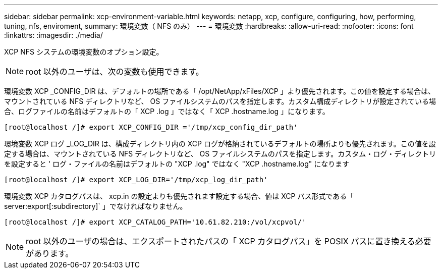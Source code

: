 ---
sidebar: sidebar 
permalink: xcp-environment-variable.html 
keywords: netapp, xcp, configure, configuring, how, performing, tuning, nfs, enviroment, 
summary: 環境変数（ NFS のみ） 
---
= 環境変数
:hardbreaks:
:allow-uri-read: 
:nofooter: 
:icons: font
:linkattrs: 
:imagesdir: ./media/


[role="lead"]
XCP NFS システムの環境変数のオプション設定。


NOTE: root 以外のユーザは、次の変数も使用できます。

環境変数 XCP _CONFIG_DIR は、デフォルトの場所である「 /opt/NetApp/xFiles/XCP 」より優先されます。この値を設定する場合は、マウントされている NFS ディレクトリなど、 OS ファイルシステムのパスを指定します。カスタム構成ディレクトリが設定されている場合、ログファイルの名前はデフォルトの「 XCP .log 」ではなく「 XCP .hostname.log 」になります。

[listing]
----
[root@localhost /]# export XCP_CONFIG_DIR ='/tmp/xcp_config_dir_path'
----
環境変数 XCP ログ _LOG_DIR は、構成ディレクトリ内の XCP ログが格納されているデフォルトの場所よりも優先されます。この値を設定する場合は、マウントされている NFS ディレクトリなど、 OS ファイルシステムのパスを指定します。カスタム・ログ・ディレクトリを設定すると ' ログ・ファイルの名前はデフォルトの "XCP .log" ではなく "XCP .hostname.log" になります

[listing]
----
[root@localhost /]# export XCP_LOG_DIR='/tmp/xcp_log_dir_path'
----
環境変数 XCP カタログパスは、 xcp.in の設定よりも優先されます設定する場合、値は XCP パス形式である「 server:export[:subdirectory]` 」でなければなりません。

[listing]
----
[root@localhost /]# export XCP_CATALOG_PATH='10.61.82.210:/vol/xcpvol/'
----

NOTE: root 以外のユーザの場合は、エクスポートされたパスの「 XCP カタログパス」を POSIX パスに置き換える必要があります。
